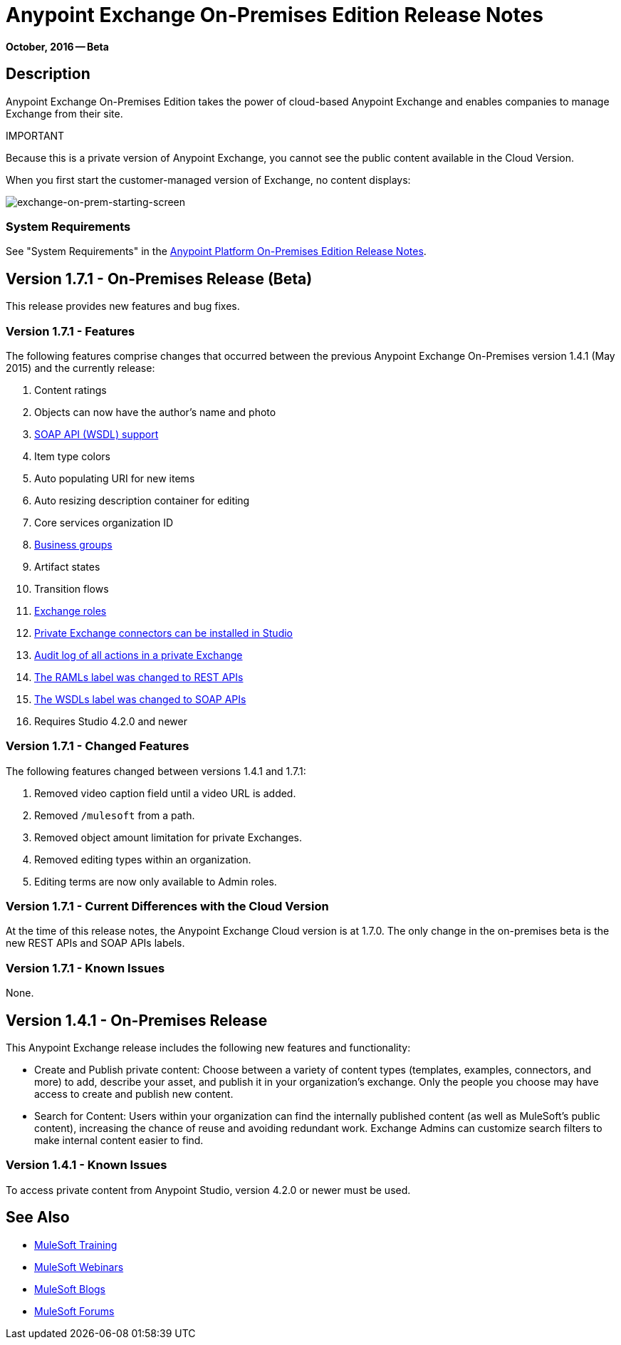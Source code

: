 = Anypoint Exchange On-Premises Edition Release Notes
:keywords: release notes, exchange, on-premise

*October, 2016 -- Beta*

== Description

Anypoint Exchange On-Premises Edition takes the power of cloud-based Anypoint Exchange and enables companies to manage Exchange from their site.

IMPORTANT
====
Because this is a private version of Anypoint Exchange, you cannot see the public content available in the Cloud Version. 

When you first start the customer-managed version of Exchange, no content displays:

image:exchange-on-prem-starting-screen.png[exchange-on-prem-starting-screen]
====

=== System Requirements

See "System Requirements" in the link:/release-notes/v/latest/anypoint-platform-on-prem-1.1.0-release-notes[Anypoint Platform On-Premises Edition Release Notes].

== Version 1.7.1 - On-Premises Release (Beta)

This release provides new features and bug fixes.

=== Version 1.7.1 - Features

The following features comprise changes that occurred between the previous Anypoint Exchange
On-Premises version 1.4.1 (May 2015) and the currently release:

. Content ratings
. Objects can now have the author's name and photo
. link:/mule-fundamentals/v/3.8/anypoint-exchange#soap-apis[SOAP API (WSDL) support]
. Item type colors
. Auto populating URI for new items
. Auto resizing description container for editing
. Core services organization ID
. link:/mule-fundamentals/v/3.8/anypoint-exchange#business-groups-in-private-exchanges[Business groups]
. Artifact states
. Transition flows
. link:/mule-fundamentals/v/3.8/anypoint-exchange#enabling-exchange-permissions[Exchange roles]
. link:/mule-fundamentals/v/3.8/anypoint-exchange#install-private-exchange-connector-in-studio[Private Exchange connectors can be installed in Studio]
. link:/mule-fundamentals/v/3.8/anypoint-exchange#audit-logs[Audit log of all actions in a private Exchange]
. link:/mule-fundamentals/v/3.8/anypoint-exchange#rest-apis[The RAMLs label was changed to REST APIs]
. link:/mule-fundamentals/v/3.8/anypoint-exchange#soap-apis[The WSDLs label was changed to SOAP APIs]
. Requires Studio 4.2.0 and newer

=== Version 1.7.1 - Changed Features

The following features changed between versions 1.4.1 and 1.7.1:

. Removed video caption field until a video URL is added.
. Removed `/mulesoft` from a path.
. Removed object amount limitation for private Exchanges.
. Removed editing types within an organization.
. Editing terms are now only available to Admin roles.

=== Version 1.7.1 - Current Differences with the Cloud Version

At the time of this release notes, the Anypoint Exchange Cloud version is at 1.7.0. The only
change in the on-premises beta is the new REST APIs and SOAP APIs labels.

=== Version 1.7.1 - Known Issues

None.

== Version 1.4.1 - On-Premises Release

This Anypoint Exchange release includes the following new features and functionality:

* Create and Publish private content: Choose between a variety of content types (templates, examples, connectors, and more) to add, describe your asset, and publish it in your organization’s exchange. Only the people you choose may have access to create and publish new content.

* Search for Content: Users within your organization can find the internally published content (as well as MuleSoft’s public content), increasing the chance of reuse and avoiding redundant work. Exchange Admins can customize search filters to make internal content easier to find.

=== Version 1.4.1 - Known Issues
To access private content from Anypoint Studio, version 4.2.0 or newer must be used.

== See Also

* link:http://training.mulesoft.com[MuleSoft Training]
* link:https://www.mulesoft.com/webinars[MuleSoft Webinars]
* link:http://blogs.mulesoft.com[MuleSoft Blogs]
* link:http://forums.mulesoft.com[MuleSoft Forums]
